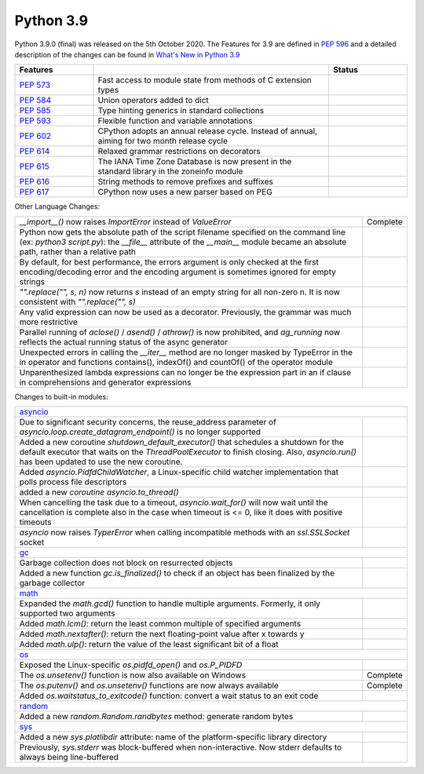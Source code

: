 .. _python_39:

Python 3.9
==========

Python 3.9.0 (final) was released on the 5th October 2020. The Features for 3.9 are
defined in `PEP 596 <https://www.python.org/dev/peps/pep-0596/#features-for-3-9>`_
and a detailed description of the changes can be found in
`What's New in Python 3.9 <https://docs.python.org/3/whatsnew/3.9.html>`_

.. table::
  :widths: 20 60 20

  +--------------------------------------------------------+----------------------------------------------------+--------------+
  | **Features**                                           |                                                    | **Status**   |
  +--------------------------------------------------------+----------------------------------------------------+--------------+
  | `PEP 573 <https://www.python.org/dev/peps/pep-0573/>`_ | Fast access to module state from methods of C      |              |
  |                                                        | extension types                                    |              |
  +--------------------------------------------------------+----------------------------------------------------+--------------+
  | `PEP 584 <https://www.python.org/dev/peps/pep-0584/>`_ | Union operators added to dict                      |              |
  +--------------------------------------------------------+----------------------------------------------------+--------------+
  | `PEP 585 <https://www.python.org/dev/peps/pep-0584/>`_ | Type hinting generics in standard collections      |              |
  +--------------------------------------------------------+----------------------------------------------------+--------------+
  | `PEP 593 <https://www.python.org/dev/peps/pep-0593/>`_ | Flexible function and variable annotations         |              |
  +--------------------------------------------------------+----------------------------------------------------+--------------+
  | `PEP 602 <https://www.python.org/dev/peps/pep-0602/>`_ | CPython adopts an annual release cycle. Instead of |              |
  |                                                        | annual, aiming for two month release cycle         |              |
  +--------------------------------------------------------+----------------------------------------------------+--------------+
  | `PEP 614 <https://www.python.org/dev/peps/pep-0614/>`_ | Relaxed grammar restrictions on decorators         |              |
  +--------------------------------------------------------+----------------------------------------------------+--------------+
  | `PEP 615 <https://www.python.org/dev/peps/pep-0615/>`_ | The IANA Time Zone Database is now present in the  |              |
  |                                                        | standard library in the zoneinfo module            |              |
  +--------------------------------------------------------+----------------------------------------------------+--------------+
  | `PEP 616 <https://www.python.org/dev/peps/pep-0616/>`_ | String methods to remove prefixes and suffixes     |              |
  +--------------------------------------------------------+----------------------------------------------------+--------------+
  | `PEP 617 <https://www.python.org/dev/peps/pep-0617/>`_ | CPython now uses a new parser based on PEG         |              |
  +--------------------------------------------------------+----------------------------------------------------+--------------+

Other Language Changes:

.. table::
  :widths: 90 10

  +-------------------------------------------------------------------------------------------------------------+---------------+
  | *__import__()* now raises *ImportError* instead of *ValueError*                                             | Complete      |
  +-------------------------------------------------------------------------------------------------------------+---------------+
  | Python now gets the absolute path of the script filename specified on the command line (ex: *python3*       |               |
  | *script.py*): the *__file__* attribute of the *__main__* module became an absolute path, rather than a      |               |
  | relative path                                                                                               |               |
  +-------------------------------------------------------------------------------------------------------------+---------------+
  | By default, for best performance, the errors argument is only checked at the first encoding/decoding error  |               |
  | and the encoding argument is sometimes ignored for empty strings                                            |               |
  +-------------------------------------------------------------------------------------------------------------+---------------+
  | *"".replace("", s, n)* now returns *s* instead of an empty string for all non-zero n. It is now consistent  |               |
  | with *"".replace("", s)*                                                                                    |               |
  +-------------------------------------------------------------------------------------------------------------+---------------+
  | Any valid expression can now be used as a decorator. Previously, the grammar was much more restrictive      |               |
  +-------------------------------------------------------------------------------------------------------------+---------------+
  | Parallel running of *aclose()* / *asend()* / *athrow()* is now prohibited, and *ag_running* now reflects    |               |
  | the actual running status of the async generator                                                            |               |
  +-------------------------------------------------------------------------------------------------------------+---------------+
  | Unexpected errors in calling the *__iter__* method are no longer masked by TypeError in the in operator and |               |
  | functions contains(), indexOf() and countOf() of the operator module                                        |               |
  +-------------------------------------------------------------------------------------------------------------+---------------+
  | Unparenthesized lambda expressions can no longer be the expression part in an if clause in comprehensions   |               |
  | and generator expressions                                                                                   |               |
  +-------------------------------------------------------------------------------------------------------------+---------------+

Changes to built-in modules:

.. table::
  :widths: 90 10

  +---------------------------------------------------------------------------------------------------------------+---------------+
  | `asyncio <https://docs.python.org/3/whatsnew/3.9.html#asyncio>`_                                                              |
  +---------------------------------------------------------------------------------------------------------------+---------------+
  | Due to significant security concerns, the reuse_address parameter of *asyncio.loop.create_datagram_endpoint()*|               |
  | is no longer supported                                                                                        |               |
  +---------------------------------------------------------------------------------------------------------------+---------------+
  | Added a new coroutine *shutdown_default_executor()* that schedules a shutdown for the default executor that   |               |
  | waits on the *ThreadPoolExecutor* to finish closing. Also, *asyncio.run()* has been updated to use the new    |               |
  | coroutine.                                                                                                    |               |
  +---------------------------------------------------------------------------------------------------------------+---------------+
  | Added *asyncio.PidfdChildWatcher*, a Linux-specific child watcher implementation that polls process file      |               |
  | descriptors                                                                                                   |               |
  +---------------------------------------------------------------------------------------------------------------+---------------+
  | added a new *coroutine asyncio.to_thread()*                                                                   |               |
  +---------------------------------------------------------------------------------------------------------------+---------------+
  | When cancelling the task due to a timeout, *asyncio.wait_for()* will now wait until the cancellation is       |               |
  | complete also in the case when timeout is <= 0, like it does with positive timeouts                           |               |
  +---------------------------------------------------------------------------------------------------------------+---------------+
  | *asyncio* now raises *TyperError* when calling incompatible methods with an *ssl.SSLSocket* socket            |               |
  +---------------------------------------------------------------------------------------------------------------+---------------+
  | `gc <https://docs.python.org/3/whatsnew/3.9.html#gc>`_                                                                        |
  +---------------------------------------------------------------------------------------------------------------+---------------+
  | Garbage collection does not block on resurrected objects                                                      |               |
  +---------------------------------------------------------------------------------------------------------------+---------------+
  | Added a new function *gc.is_finalized()* to check if an object has been finalized by the garbage collector    |               |
  +---------------------------------------------------------------------------------------------------------------+---------------+
  | `math <https://docs.python.org/3/whatsnew/3.9.html#math>`_                                                                    |
  +---------------------------------------------------------------------------------------------------------------+---------------+
  | Expanded the *math.gcd()* function to handle multiple arguments. Formerly, it only supported two arguments    |               |
  +---------------------------------------------------------------------------------------------------------------+---------------+
  | Added *math.lcm()*: return the least common multiple of specified arguments                                   |               |
  +---------------------------------------------------------------------------------------------------------------+---------------+
  | Added *math.nextafter()*: return the next floating-point value after x towards y                              |               |
  +---------------------------------------------------------------------------------------------------------------+---------------+
  | Added *math.ulp()*: return the value of the least significant bit of a float                                  |               |
  +---------------------------------------------------------------------------------------------------------------+---------------+
  | `os <https://docs.python.org/3/whatsnew/3.9.html#os>`_                                                                        |
  +---------------------------------------------------------------------------------------------------------------+---------------+
  | Exposed the Linux-specific *os.pidfd_open()* and *os.P_PIDFD*                                                 |               |
  +---------------------------------------------------------------------------------------------------------------+---------------+
  | The *os.unsetenv()* function is now also available on Windows                                                 | Complete      |
  +---------------------------------------------------------------------------------------------------------------+---------------+
  | The *os.putenv()* and *os.unsetenv()* functions are now always available                                      | Complete      |
  +---------------------------------------------------------------------------------------------------------------+---------------+
  |  Added *os.waitstatus_to_exitcode()* function: convert a wait status to an exit code                          |               |
  +---------------------------------------------------------------------------------------------------------------+---------------+
  | `random <https://docs.python.org/3/whatsnew/3.9.html#random>`_                                                                |
  +---------------------------------------------------------------------------------------------------------------+---------------+
  | Added a new *random.Random.randbytes* method: generate random bytes                                           |               |
  +---------------------------------------------------------------------------------------------------------------+---------------+
  | `sys <https://docs.python.org/3/whatsnew/3.9.html#sys>`_                                                                      |
  +---------------------------------------------------------------------------------------------------------------+---------------+
  | Added a new *sys.platlibdir* attribute: name of the platform-specific library directory                       |               |
  +---------------------------------------------------------------------------------------------------------------+---------------+
  | Previously, *sys.stderr* was block-buffered when non-interactive. Now stderr defaults to always being         |               |
  | line-buffered                                                                                                 |               |
  +---------------------------------------------------------------------------------------------------------------+---------------+
